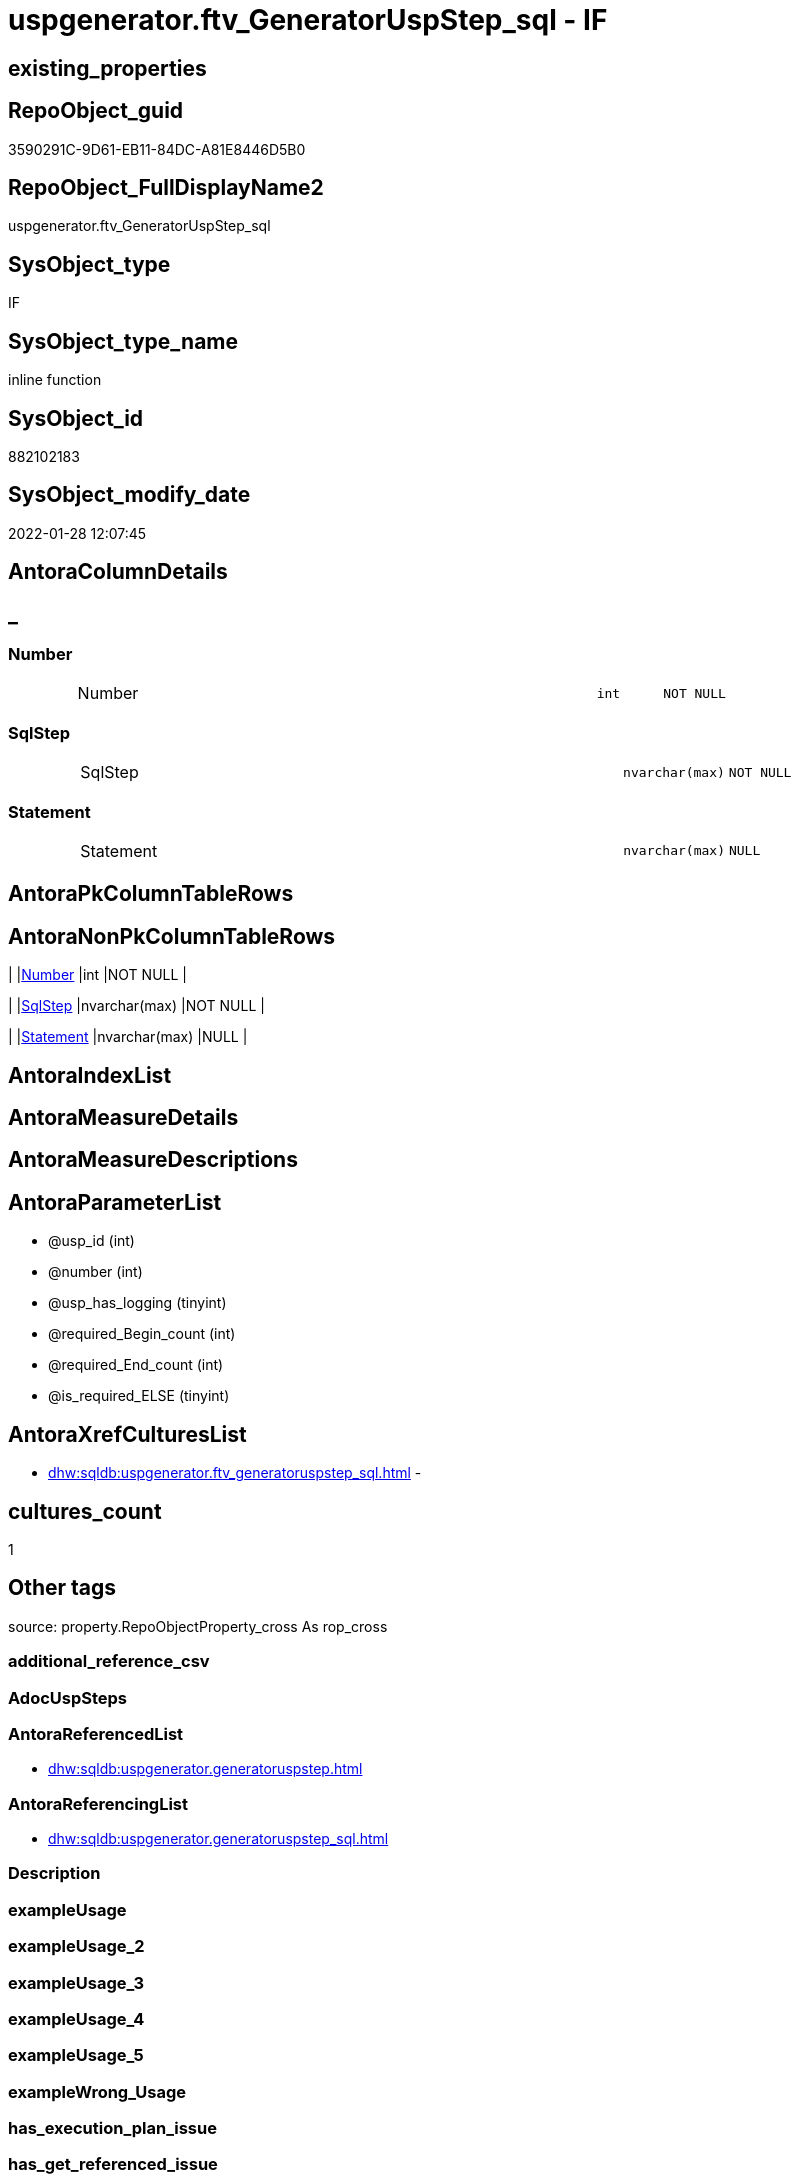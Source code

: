 // tag::HeaderFullDisplayName[]
= uspgenerator.ftv_GeneratorUspStep_sql - IF
// end::HeaderFullDisplayName[]

== existing_properties

// tag::existing_properties[]

:ExistsProperty--antorareferencedlist:
:ExistsProperty--antorareferencinglist:
:ExistsProperty--is_repo_managed:
:ExistsProperty--is_ssas:
:ExistsProperty--referencedobjectlist:
:ExistsProperty--sql_modules_definition:
:ExistsProperty--AntoraParameterList:
:ExistsProperty--Columns:
// end::existing_properties[]

== RepoObject_guid

// tag::RepoObject_guid[]
3590291C-9D61-EB11-84DC-A81E8446D5B0
// end::RepoObject_guid[]

== RepoObject_FullDisplayName2

// tag::RepoObject_FullDisplayName2[]
uspgenerator.ftv_GeneratorUspStep_sql
// end::RepoObject_FullDisplayName2[]

== SysObject_type

// tag::SysObject_type[]
IF
// end::SysObject_type[]

== SysObject_type_name

// tag::SysObject_type_name[]
inline function
// end::SysObject_type_name[]

== SysObject_id

// tag::SysObject_id[]
882102183
// end::SysObject_id[]

== SysObject_modify_date

// tag::SysObject_modify_date[]
2022-01-28 12:07:45
// end::SysObject_modify_date[]

== AntoraColumnDetails

// tag::AntoraColumnDetails[]
[discrete]
== _


[#column-number]
=== Number

[cols="d,8a,m,m,m"]
|===
|
|Number
|int
|NOT NULL
|
|===


[#column-sqlstep]
=== SqlStep

[cols="d,8a,m,m,m"]
|===
|
|SqlStep
|nvarchar(max)
|NOT NULL
|
|===


[#column-statement]
=== Statement

[cols="d,8a,m,m,m"]
|===
|
|Statement
|nvarchar(max)
|NULL
|
|===


// end::AntoraColumnDetails[]

== AntoraPkColumnTableRows

// tag::AntoraPkColumnTableRows[]



// end::AntoraPkColumnTableRows[]

== AntoraNonPkColumnTableRows

// tag::AntoraNonPkColumnTableRows[]
|
|<<column-number>>
|int
|NOT NULL
|

|
|<<column-sqlstep>>
|nvarchar(max)
|NOT NULL
|

|
|<<column-statement>>
|nvarchar(max)
|NULL
|

// end::AntoraNonPkColumnTableRows[]

== AntoraIndexList

// tag::AntoraIndexList[]

// end::AntoraIndexList[]

== AntoraMeasureDetails

// tag::AntoraMeasureDetails[]

// end::AntoraMeasureDetails[]

== AntoraMeasureDescriptions



== AntoraParameterList

// tag::AntoraParameterList[]
* @usp_id (int)
* @number (int)
* @usp_has_logging (tinyint)
* @required_Begin_count (int)
* @required_End_count (int)
* @is_required_ELSE (tinyint)
// end::AntoraParameterList[]

== AntoraXrefCulturesList

// tag::AntoraXrefCulturesList[]
* xref:dhw:sqldb:uspgenerator.ftv_generatoruspstep_sql.adoc[] - 
// end::AntoraXrefCulturesList[]

== cultures_count

// tag::cultures_count[]
1
// end::cultures_count[]

== Other tags

source: property.RepoObjectProperty_cross As rop_cross


=== additional_reference_csv

// tag::additional_reference_csv[]

// end::additional_reference_csv[]


=== AdocUspSteps

// tag::adocuspsteps[]

// end::adocuspsteps[]


=== AntoraReferencedList

// tag::antorareferencedlist[]
* xref:dhw:sqldb:uspgenerator.generatoruspstep.adoc[]
// end::antorareferencedlist[]


=== AntoraReferencingList

// tag::antorareferencinglist[]
* xref:dhw:sqldb:uspgenerator.generatoruspstep_sql.adoc[]
// end::antorareferencinglist[]


=== Description

// tag::description[]

// end::description[]


=== exampleUsage

// tag::exampleusage[]

// end::exampleusage[]


=== exampleUsage_2

// tag::exampleusage_2[]

// end::exampleusage_2[]


=== exampleUsage_3

// tag::exampleusage_3[]

// end::exampleusage_3[]


=== exampleUsage_4

// tag::exampleusage_4[]

// end::exampleusage_4[]


=== exampleUsage_5

// tag::exampleusage_5[]

// end::exampleusage_5[]


=== exampleWrong_Usage

// tag::examplewrong_usage[]

// end::examplewrong_usage[]


=== has_execution_plan_issue

// tag::has_execution_plan_issue[]

// end::has_execution_plan_issue[]


=== has_get_referenced_issue

// tag::has_get_referenced_issue[]

// end::has_get_referenced_issue[]


=== has_history

// tag::has_history[]

// end::has_history[]


=== has_history_columns

// tag::has_history_columns[]

// end::has_history_columns[]


=== InheritanceType

// tag::inheritancetype[]

// end::inheritancetype[]


=== is_persistence

// tag::is_persistence[]

// end::is_persistence[]


=== is_persistence_check_duplicate_per_pk

// tag::is_persistence_check_duplicate_per_pk[]

// end::is_persistence_check_duplicate_per_pk[]


=== is_persistence_check_for_empty_source

// tag::is_persistence_check_for_empty_source[]

// end::is_persistence_check_for_empty_source[]


=== is_persistence_delete_changed

// tag::is_persistence_delete_changed[]

// end::is_persistence_delete_changed[]


=== is_persistence_delete_missing

// tag::is_persistence_delete_missing[]

// end::is_persistence_delete_missing[]


=== is_persistence_insert

// tag::is_persistence_insert[]

// end::is_persistence_insert[]


=== is_persistence_truncate

// tag::is_persistence_truncate[]

// end::is_persistence_truncate[]


=== is_persistence_update_changed

// tag::is_persistence_update_changed[]

// end::is_persistence_update_changed[]


=== is_repo_managed

// tag::is_repo_managed[]
0
// end::is_repo_managed[]


=== is_ssas

// tag::is_ssas[]
0
// end::is_ssas[]


=== microsoft_database_tools_support

// tag::microsoft_database_tools_support[]

// end::microsoft_database_tools_support[]


=== MS_Description

// tag::ms_description[]

// end::ms_description[]


=== persistence_source_RepoObject_fullname

// tag::persistence_source_repoobject_fullname[]

// end::persistence_source_repoobject_fullname[]


=== persistence_source_RepoObject_fullname2

// tag::persistence_source_repoobject_fullname2[]

// end::persistence_source_repoobject_fullname2[]


=== persistence_source_RepoObject_guid

// tag::persistence_source_repoobject_guid[]

// end::persistence_source_repoobject_guid[]


=== persistence_source_RepoObject_xref

// tag::persistence_source_repoobject_xref[]

// end::persistence_source_repoobject_xref[]


=== pk_index_guid

// tag::pk_index_guid[]

// end::pk_index_guid[]


=== pk_IndexPatternColumnDatatype

// tag::pk_indexpatterncolumndatatype[]

// end::pk_indexpatterncolumndatatype[]


=== pk_IndexPatternColumnName

// tag::pk_indexpatterncolumnname[]

// end::pk_indexpatterncolumnname[]


=== pk_IndexSemanticGroup

// tag::pk_indexsemanticgroup[]

// end::pk_indexsemanticgroup[]


=== ReferencedObjectList

// tag::referencedobjectlist[]
* [uspgenerator].[GeneratorUspStep]
// end::referencedobjectlist[]


=== usp_persistence_RepoObject_guid

// tag::usp_persistence_repoobject_guid[]

// end::usp_persistence_repoobject_guid[]


=== UspExamples

// tag::uspexamples[]

// end::uspexamples[]


=== uspgenerator_usp_id

// tag::uspgenerator_usp_id[]

// end::uspgenerator_usp_id[]


=== UspParameters

// tag::uspparameters[]

// end::uspparameters[]

== Boolean Attributes

source: property.RepoObjectProperty WHERE property_int = 1

// tag::boolean_attributes[]


// end::boolean_attributes[]

== PlantUML diagrams

=== PlantUML Entity

// tag::puml_entity[]
[plantuml, entity-{docname}, svg, subs=macros]
....
'Left to right direction
top to bottom direction
hide circle
'avoide "." issues:
set namespaceSeparator none


skinparam class {
  BackgroundColor White
  BackgroundColor<<FN>> Yellow
  BackgroundColor<<FS>> Yellow
  BackgroundColor<<FT>> LightGray
  BackgroundColor<<IF>> Yellow
  BackgroundColor<<IS>> Yellow
  BackgroundColor<<P>>  Aqua
  BackgroundColor<<PC>> Aqua
  BackgroundColor<<SN>> Yellow
  BackgroundColor<<SO>> SlateBlue
  BackgroundColor<<TF>> LightGray
  BackgroundColor<<TR>> Tomato
  BackgroundColor<<U>>  White
  BackgroundColor<<V>>  WhiteSmoke
  BackgroundColor<<X>>  Aqua
  BackgroundColor<<external>> AliceBlue
}


entity "puml-link:dhw:sqldb:uspgenerator.ftv_generatoruspstep_sql.adoc[]" as uspgenerator.ftv_GeneratorUspStep_sql << IF >> {
  - Number : (int)
  - SqlStep : (nvarchar(max))
  Statement : (nvarchar(max))
  --
}
....

// end::puml_entity[]

=== PlantUML Entity 1 1 FK

// tag::puml_entity_1_1_fk[]
[plantuml, entity_1_1_fk-{docname}, svg, subs=macros]
....
@startuml
left to right direction
'top to bottom direction
hide circle
'avoide "." issues:
set namespaceSeparator none


skinparam class {
  BackgroundColor White
  BackgroundColor<<FN>> Yellow
  BackgroundColor<<FS>> Yellow
  BackgroundColor<<FT>> LightGray
  BackgroundColor<<IF>> Yellow
  BackgroundColor<<IS>> Yellow
  BackgroundColor<<P>>  Aqua
  BackgroundColor<<PC>> Aqua
  BackgroundColor<<SN>> Yellow
  BackgroundColor<<SO>> SlateBlue
  BackgroundColor<<TF>> LightGray
  BackgroundColor<<TR>> Tomato
  BackgroundColor<<U>>  White
  BackgroundColor<<V>>  WhiteSmoke
  BackgroundColor<<X>>  Aqua
  BackgroundColor<<external>> AliceBlue
}





footer The diagram is interactive and contains links.

@enduml
....

// end::puml_entity_1_1_fk[]

=== PlantUML 1 1 ObjectRef

// tag::puml_entity_1_1_objectref[]
[plantuml, entity_1_1_objectref-{docname}, svg, subs=macros]
....
@startuml
left to right direction
'top to bottom direction
hide circle
'avoide "." issues:
set namespaceSeparator none


skinparam class {
  BackgroundColor White
  BackgroundColor<<FN>> Yellow
  BackgroundColor<<FS>> Yellow
  BackgroundColor<<FT>> LightGray
  BackgroundColor<<IF>> Yellow
  BackgroundColor<<IS>> Yellow
  BackgroundColor<<P>>  Aqua
  BackgroundColor<<PC>> Aqua
  BackgroundColor<<SN>> Yellow
  BackgroundColor<<SO>> SlateBlue
  BackgroundColor<<TF>> LightGray
  BackgroundColor<<TR>> Tomato
  BackgroundColor<<U>>  White
  BackgroundColor<<V>>  WhiteSmoke
  BackgroundColor<<X>>  Aqua
  BackgroundColor<<external>> AliceBlue
}


entity "puml-link:dhw:sqldb:uspgenerator.ftv_generatoruspstep_sql.adoc[]" as uspgenerator.ftv_GeneratorUspStep_sql << IF >> {
  --
}

entity "puml-link:dhw:sqldb:uspgenerator.generatoruspstep.adoc[]" as uspgenerator.GeneratorUspStep << U >> {
  - **id** : (int)
  --
}

entity "puml-link:dhw:sqldb:uspgenerator.generatoruspstep_sql.adoc[]" as uspgenerator.GeneratorUspStep_Sql << V >> {
  - **usp_id** : (int)
  **Number** : (int)
  --
}

uspgenerator.ftv_GeneratorUspStep_sql <.. uspgenerator.GeneratorUspStep_Sql
uspgenerator.GeneratorUspStep <.. uspgenerator.ftv_GeneratorUspStep_sql

footer The diagram is interactive and contains links.

@enduml
....

// end::puml_entity_1_1_objectref[]

=== PlantUML 30 0 ObjectRef

// tag::puml_entity_30_0_objectref[]
[plantuml, entity_30_0_objectref-{docname}, svg, subs=macros]
....
@startuml
'Left to right direction
top to bottom direction
hide circle
'avoide "." issues:
set namespaceSeparator none


skinparam class {
  BackgroundColor White
  BackgroundColor<<FN>> Yellow
  BackgroundColor<<FS>> Yellow
  BackgroundColor<<FT>> LightGray
  BackgroundColor<<IF>> Yellow
  BackgroundColor<<IS>> Yellow
  BackgroundColor<<P>>  Aqua
  BackgroundColor<<PC>> Aqua
  BackgroundColor<<SN>> Yellow
  BackgroundColor<<SO>> SlateBlue
  BackgroundColor<<TF>> LightGray
  BackgroundColor<<TR>> Tomato
  BackgroundColor<<U>>  White
  BackgroundColor<<V>>  WhiteSmoke
  BackgroundColor<<X>>  Aqua
  BackgroundColor<<external>> AliceBlue
}


entity "puml-link:dhw:sqldb:uspgenerator.ftv_generatoruspstep_sql.adoc[]" as uspgenerator.ftv_GeneratorUspStep_sql << IF >> {
  --
}

entity "puml-link:dhw:sqldb:uspgenerator.generatoruspstep.adoc[]" as uspgenerator.GeneratorUspStep << U >> {
  - **id** : (int)
  --
}

uspgenerator.GeneratorUspStep <.. uspgenerator.ftv_GeneratorUspStep_sql

footer The diagram is interactive and contains links.

@enduml
....

// end::puml_entity_30_0_objectref[]

=== PlantUML 0 30 ObjectRef

// tag::puml_entity_0_30_objectref[]
[plantuml, entity_0_30_objectref-{docname}, svg, subs=macros]
....
@startuml
'Left to right direction
top to bottom direction
hide circle
'avoide "." issues:
set namespaceSeparator none


skinparam class {
  BackgroundColor White
  BackgroundColor<<FN>> Yellow
  BackgroundColor<<FS>> Yellow
  BackgroundColor<<FT>> LightGray
  BackgroundColor<<IF>> Yellow
  BackgroundColor<<IS>> Yellow
  BackgroundColor<<P>>  Aqua
  BackgroundColor<<PC>> Aqua
  BackgroundColor<<SN>> Yellow
  BackgroundColor<<SO>> SlateBlue
  BackgroundColor<<TF>> LightGray
  BackgroundColor<<TR>> Tomato
  BackgroundColor<<U>>  White
  BackgroundColor<<V>>  WhiteSmoke
  BackgroundColor<<X>>  Aqua
  BackgroundColor<<external>> AliceBlue
}


entity "puml-link:dhw:sqldb:property.repoobjectproperty_collect_source_uspgenerator.adoc[]" as property.RepoObjectProperty_Collect_source_uspgenerator << V >> {
  **RepoObject_guid** : (uniqueidentifier)
  - **property_name** : (varchar(14))
  --
}

entity "puml-link:dhw:sqldb:property.usp_repoobject_inheritance.adoc[]" as property.usp_RepoObject_Inheritance << P >> {
  --
}

entity "puml-link:dhw:sqldb:property.usp_repoobjectproperty_collect.adoc[]" as property.usp_RepoObjectProperty_collect << P >> {
  --
}

entity "puml-link:dhw:sqldb:repo.usp_main.adoc[]" as repo.usp_main << P >> {
  --
}

entity "puml-link:dhw:sqldb:uspgenerator.ftv_generatoruspstep_sql.adoc[]" as uspgenerator.ftv_GeneratorUspStep_sql << IF >> {
  --
}

entity "puml-link:dhw:sqldb:uspgenerator.generatorusp_sqlusp.adoc[]" as uspgenerator.GeneratorUsp_SqlUsp << V >> {
  --
}

entity "puml-link:dhw:sqldb:uspgenerator.generatorusp_sqlusp_wo_go.adoc[]" as uspgenerator.GeneratorUsp_SqlUsp_wo_GO << V >> {
  --
}

entity "puml-link:dhw:sqldb:uspgenerator.generatorusp_steplist.adoc[]" as uspgenerator.GeneratorUsp_StepList << V >> {
  --
}

entity "puml-link:dhw:sqldb:uspgenerator.generatoruspstep_sql.adoc[]" as uspgenerator.GeneratorUspStep_Sql << V >> {
  - **usp_id** : (int)
  **Number** : (int)
  --
}

property.RepoObjectProperty_Collect_source_uspgenerator <.. property.usp_RepoObjectProperty_collect
property.usp_RepoObject_Inheritance <.. repo.usp_main
property.usp_RepoObjectProperty_collect <.. property.usp_RepoObject_Inheritance
property.usp_RepoObjectProperty_collect <.. repo.usp_main
uspgenerator.ftv_GeneratorUspStep_sql <.. uspgenerator.GeneratorUspStep_Sql
uspgenerator.GeneratorUsp_SqlUsp <.. property.RepoObjectProperty_Collect_source_uspgenerator
uspgenerator.GeneratorUsp_StepList <.. uspgenerator.GeneratorUsp_SqlUsp
uspgenerator.GeneratorUsp_StepList <.. uspgenerator.GeneratorUsp_SqlUsp_wo_GO
uspgenerator.GeneratorUspStep_Sql <.. uspgenerator.GeneratorUsp_StepList

footer The diagram is interactive and contains links.

@enduml
....

// end::puml_entity_0_30_objectref[]

=== PlantUML 1 1 ColumnRef

// tag::puml_entity_1_1_colref[]
[plantuml, entity_1_1_colref-{docname}, svg, subs=macros]
....
@startuml
left to right direction
'top to bottom direction
hide circle
'avoide "." issues:
set namespaceSeparator none


skinparam class {
  BackgroundColor White
  BackgroundColor<<FN>> Yellow
  BackgroundColor<<FS>> Yellow
  BackgroundColor<<FT>> LightGray
  BackgroundColor<<IF>> Yellow
  BackgroundColor<<IS>> Yellow
  BackgroundColor<<P>>  Aqua
  BackgroundColor<<PC>> Aqua
  BackgroundColor<<SN>> Yellow
  BackgroundColor<<SO>> SlateBlue
  BackgroundColor<<TF>> LightGray
  BackgroundColor<<TR>> Tomato
  BackgroundColor<<U>>  White
  BackgroundColor<<V>>  WhiteSmoke
  BackgroundColor<<X>>  Aqua
  BackgroundColor<<external>> AliceBlue
}


entity "puml-link:dhw:sqldb:uspgenerator.ftv_generatoruspstep_sql.adoc[]" as uspgenerator.ftv_GeneratorUspStep_sql << IF >> {
  - Number : (int)
  - SqlStep : (nvarchar(max))
  Statement : (nvarchar(max))
  --
}

entity "puml-link:dhw:sqldb:uspgenerator.generatoruspstep.adoc[]" as uspgenerator.GeneratorUspStep << U >> {
  - **id** : (int)
  Description : (nvarchar(4000))
  - has_logging : (tinyint)
  info_01 : (nvarchar(max))
  info_02 : (nvarchar(max))
  info_03 : (nvarchar(max))
  info_04 : (nvarchar(max))
  info_05 : (nvarchar(max))
  info_06 : (nvarchar(max))
  info_07 : (nvarchar(max))
  info_08 : (nvarchar(max))
  info_09 : (nvarchar(max))
  - is_condition : (tinyint)
  - is_inactive : (tinyint)
  - is_SubProcedure : (tinyint)
  log_flag_InsertUpdateDelete : (char(1))
  log_source_object : (nvarchar(261))
  log_target_object : (nvarchar(261))
  Name : (nvarchar(1000))
  - Number : (int)
  Parent_Number : (int)
  Statement : (nvarchar(max))
  - usp_id : (int)
  --
}

entity "puml-link:dhw:sqldb:uspgenerator.generatoruspstep_sql.adoc[]" as uspgenerator.GeneratorUspStep_Sql << V >> {
  - **usp_id** : (int)
  **Number** : (int)
  - AdocStep : (nvarchar(max))
  - has_logging : (tinyint)
  is_required_ELSE : (int)
  required_Begin_count : (int)
  required_End_count : (int)
  RowNumber_PerUsp : (bigint)
  - SqlStep : (nvarchar(max))
  - usp_fullname : (nvarchar(261))
  --
}

uspgenerator.ftv_GeneratorUspStep_sql <.. uspgenerator.GeneratorUspStep_Sql
uspgenerator.GeneratorUspStep <.. uspgenerator.ftv_GeneratorUspStep_sql


footer The diagram is interactive and contains links.

@enduml
....

// end::puml_entity_1_1_colref[]


== sql_modules_definition

// tag::sql_modules_definition[]
[%collapsible]
=======
[source,sql,numbered,indent=0]
----

CREATE Function uspgenerator.ftv_GeneratorUspStep_sql
(
    @usp_id               Int
  , @number               Int
  , @usp_has_logging      TinyInt = 0
  , @required_Begin_count Int     = 0 --how many "BEGIN" should be added in front of statement (required in condition blocks)
  , @required_End_count   Int     = 0 --how many "END" should be added at the of statement (required in condition blocks)
  , @is_required_ELSE     TinyInt = 0 --"ELSE" should be added in front of statement (required in condition blocks)
)
Returns Table
As
Return
(
    Select
        --
        SqlStep =
        --
        Concat (
                   Cast('' As NVarchar(Max))
                 , '/*'
                 , (
                       Select
                           s.Number
                         , s.Parent_Number
                         , s.Name
                         , s.has_logging
                         , s.is_condition
                         , s.is_inactive
                         , s.is_SubProcedure
                         , s.log_source_object
                         , s.log_target_object
                         , s.log_flag_InsertUpdateDelete
                         , s.info_01
                         , s.info_02
                         , s.info_03
                         , s.info_04
                         , s.info_05
                         , s.info_06
                         , s.info_07
                         , s.info_08
                         , s.info_09
                       For Json Path, Root('ReportUspStep')
                   )
                 , '*/'
                 , Char ( 13 ) + Char ( 10 )
                 , Case @is_required_ELSE
                       When 1
                           Then
                           'ELSE' + Char ( 13 ) + Char ( 10 )
                   End
                 , Replicate ( 'BEGIN' + Char ( 13 ) + Char ( 10 ), @required_Begin_count )
                 , Case
                       When s.is_SubProcedure = 1
                           Then
                           --no logging
                           Concat (
                                      'EXEC '
                                    , s.Statement
                                    , Char ( 13 ) + Char ( 10 )
                                    , '--add your own parameters'
                                    , Case
                                          When Not s.info_01 Is Null
                                              Then
                                              Concat ( Char ( 13 ) + Char ( 10 ), '  ', '@', s.info_01 )
                                      End
                                    , Case
                                          When Not s.info_02 Is Null
                                              Then
                                              Concat ( Char ( 13 ) + Char ( 10 ), '  ', ',', '@', s.info_02 )
                                      End
                                    , Case
                                          When Not s.info_03 Is Null
                                              Then
                                              Concat ( Char ( 13 ) + Char ( 10 ), '  ', ',', '@', s.info_03 )
                                      End
                                    , Case
                                          When Not s.info_04 Is Null
                                              Then
                                              Concat ( Char ( 13 ) + Char ( 10 ), '  ', ',', '@', s.info_04 )
                                      End
                                    , Case
                                          When Not s.info_05 Is Null
                                              Then
                                              Concat ( Char ( 13 ) + Char ( 10 ), '  ', ',', '@', s.info_05 )
                                      End
                                    , Case
                                          When Not s.info_06 Is Null
                                              Then
                                              Concat ( Char ( 13 ) + Char ( 10 ), '  ', ',', '@', s.info_06 )
                                      End
                                    , Case
                                          When Not s.info_07 Is Null
                                              Then
                                              Concat ( Char ( 13 ) + Char ( 10 ), '  ', ',', '@', s.info_07 )
                                      End
                                    , Case
                                          When Not s.info_08 Is Null
                                              Then
                                              Concat ( Char ( 13 ) + Char ( 10 ), '  ', ',', '@', s.info_08 )
                                      End
                                    , Case
                                          When Not s.info_09 Is Null
                                              Then
                                              Concat ( Char ( 13 ) + Char ( 10 ), '  ', ',', '@', s.info_09 )
                                      End
                                    , Case
                                          When @usp_has_logging = 1
                                               --also take into account s.has_logging => enable to avoid usage of not existing parameters in sub procedure
                                               And s.has_logging = 1
                                              Then
                                              Concat (
                                                         ''
                                                       , Case
                                                             When Not s.info_01 Is Null
                                                                  Or Not s.info_02 Is Null
                                                                  Or Not s.info_03 Is Null
                                                                  Or Not s.info_04 Is Null
                                                                  Or Not s.info_05 Is Null
                                                                  Or Not s.info_06 Is Null
                                                                  Or Not s.info_07 Is Null
                                                                  Or Not s.info_08 Is Null
                                                                  Or Not s.info_09 Is Null
                                                                 Then
                                                                 Concat ( Char ( 13 ) + Char ( 10 ), ',' )
                                                         End
                                                       , Char ( 13 ) + Char ( 10 )
                                                       , '--logging parameters'
                                                       , Char ( 13 ) + Char ( 10 )
                                                       , ' @execution_instance_guid = @execution_instance_guid'
                                                       , Char ( 13 ) + Char ( 10 )
                                                       , ' , @ssis_execution_id = @ssis_execution_id'
                                                       , Char ( 13 ) + Char ( 10 )
                                                       , ' , @sub_execution_id = @sub_execution_id'
                                                       , Char ( 13 ) + Char ( 10 )
                                                       , ' , @parent_execution_log_id = @current_execution_log_id'
                                                     )
                                      End
                                    , Char ( 13 ) + Char ( 10 )
                                  )
                       When s.is_condition = 1
                           Then
                           --no logging
                           Concat ( 'IF ', s.Statement )
                       Else
                           --other statements
                           Concat (
                                      ''
                                    , 'PRINT CONCAT(''usp_id;Number;Parent_Number: '','
                                    , s.usp_id
                                    , ','';'','
                                    , s.Number
                                    , ','';'','
                                    , Case
                                          When Not s.Parent_Number Is Null
                                              Then
                                              Cast(s.Parent_Number As Varchar(50))
                                          Else
                                              'NULL'
                                      End
                                    , ');'
                                    , Char ( 13 ) + Char ( 10 )
                                    , Char ( 13 ) + Char ( 10 )
                                    , '/*' + Char ( 13 ) + Char ( 10 ) + s.Description + Char ( 13 ) + Char ( 10 )
                                      + '*/' + Char ( 13 ) + Char ( 10 )
                                    , s.Statement
                                    --logging depending on parameter @usp_has_logging
                                    , Case
                                          When @usp_has_logging = 1
                                               And s.has_logging = 1
                                              Then
                                              Concat (
                                                         ''
                                                       , Char ( 13 ) + Char ( 10 )
                                                       , Char ( 13 ) + Char ( 10 )
                                                       , '-- Logging START --'
                                                       , Char ( 13 ) + Char ( 10 )
                                                       , 'SET @rows = @@ROWCOUNT'
                                                       , Char ( 13 ) + Char ( 10 )
                                                       , 'SET @step_id = @step_id + 1'
                                                       --, char(13), char(10), 'SET @step_name = ''', [Name], ''''
                                                       , Char ( 13 ) + Char ( 10 )
                                                       , 'SET @step_name = '
                                                       , Case
                                                             When Not s.Name Is Null
                                                                 Then
                                                                 '''' + Replace ( s.Name, '''', '''''' ) + ''''
                                                             Else
                                                                 'NULL'
                                                         End
                                                       , Char ( 13 ) + Char ( 10 )
                                                       , 'SET @source_object = '
                                                       , Case
                                                             When Not s.log_source_object Is Null
                                                                 Then
                                                                 '''' + s.log_source_object + ''''
                                                             Else
                                                                 'NULL'
                                                         End
                                                       , Char ( 13 ) + Char ( 10 )
                                                       , 'SET @target_object = '
                                                       , Case
                                                             When Not s.log_target_object Is Null
                                                                 Then
                                                                 '''' + s.log_target_object + ''''
                                                             Else
                                                                 'NULL'
                                                         End
                                                       , Char ( 13 ) + Char ( 10 )
                                                       , Char ( 13 ) + Char ( 10 )
                                                       , 'EXEC logs.usp_ExecutionLog_insert '
                                                       , Char ( 13 ) + Char ( 10 )
                                                       , ' @execution_instance_guid = @execution_instance_guid'
                                                       , Char ( 13 ) + Char ( 10 )
                                                       , ' , @ssis_execution_id = @ssis_execution_id'
                                                       , Char ( 13 ) + Char ( 10 )
                                                       , ' , @sub_execution_id = @sub_execution_id'
                                                       , Char ( 13 ) + Char ( 10 )
                                                       , ' , @parent_execution_log_id = @parent_execution_log_id'
                                                       , Char ( 13 ) + Char ( 10 )
                                                       , ' , @current_execution_guid = @current_execution_guid'
                                                       , Char ( 13 ) + Char ( 10 )
                                                       , ' , @proc_id = @proc_id'
                                                       , Char ( 13 ) + Char ( 10 )
                                                       , ' , @proc_schema_name = @proc_schema_name'
                                                       , Char ( 13 ) + Char ( 10 )
                                                       , ' , @proc_name = @proc_name'
                                                       , Char ( 13 ) + Char ( 10 )
                                                       , ' , @event_info = @event_info'
                                                       , Char ( 13 ) + Char ( 10 )
                                                       , ' , @step_id = @step_id'
                                                       , Char ( 13 ) + Char ( 10 )
                                                       , ' , @step_name = @step_name'
                                                       , Char ( 13 ) + Char ( 10 )
                                                       , ' , @source_object = @source_object'
                                                       , Char ( 13 ) + Char ( 10 )
                                                       , ' , @target_object = @target_object'
                                                       , Char ( 13 ) + Char ( 10 )
                                                       , Case s.log_flag_InsertUpdateDelete
                                                             When 'I'
                                                                 Then
                                                                 ' , @inserted = @rows'
                                                             When 'U'
                                                                 Then
                                                                 ' , @updated = @rows'
                                                             When 'D'
                                                                 Then
                                                                 ' , @deleted = @rows'
                                                         End
                                                       , Case
                                                             When Not s.info_01 Is Null
                                                                 Then
                                                                 Concat (
                                                                            Char ( 13 ) + Char ( 10 )
                                                                          , ' , @info_01 = '
                                                                          , s.info_01
                                                                        )
                                                         End
                                                       , Case
                                                             When Not s.info_02 Is Null
                                                                 Then
                                                                 Concat (
                                                                            Char ( 13 ) + Char ( 10 )
                                                                          , ' , @info_02 = '
                                                                          , s.info_02
                                                                        )
                                                         End
                                                       , Case
                                                             When Not s.info_03 Is Null
                                                                 Then
                                                                 Concat (
                                                                            Char ( 13 ) + Char ( 10 )
                                                                          , ' , @info_03 = '
                                                                          , s.info_03
                                                                        )
                                                         End
                                                       , Case
                                                             When Not s.info_04 Is Null
                                                                 Then
                                                                 Concat (
                                                                            Char ( 13 ) + Char ( 10 )
                                                                          , ' , @info_04 = '
                                                                          , s.info_04
                                                                        )
                                                         End
                                                       , Case
                                                             When Not s.info_05 Is Null
                                                                 Then
                                                                 Concat (
                                                                            Char ( 13 ) + Char ( 10 )
                                                                          , ' , @info_05 = '
                                                                          , s.info_05
                                                                        )
                                                         End
                                                       , Case
                                                             When Not s.info_06 Is Null
                                                                 Then
                                                                 Concat (
                                                                            Char ( 13 ) + Char ( 10 )
                                                                          , ' , @info_06 = '
                                                                          , s.info_06
                                                                        )
                                                         End
                                                       , Case
                                                             When Not s.info_07 Is Null
                                                                 Then
                                                                 Concat (
                                                                            Char ( 13 ) + Char ( 10 )
                                                                          , ' , @info_07 = '
                                                                          , s.info_07
                                                                        )
                                                         End
                                                       , Case
                                                             When Not s.info_08 Is Null
                                                                 Then
                                                                 Concat (
                                                                            Char ( 13 ) + Char ( 10 )
                                                                          , ' , @info_08 = '
                                                                          , s.info_08
                                                                        )
                                                         End
                                                       , Case
                                                             When Not s.info_09 Is Null
                                                                 Then
                                                                 Concat (
                                                                            Char ( 13 ) + Char ( 10 )
                                                                          , ' , @info_09 = '
                                                                          , s.info_09
                                                                        )
                                                         End
                                                       , Char ( 13 ) + Char ( 10 )
                                                       , '-- Logging END --'
                                                     --, char(13), char(10)
                                                     )
                                      End
                                  )
                   End
                 , Replicate ( Char ( 13 ) + Char ( 10 ) + 'END;', @required_End_count )
                 , Char ( 13 ) + Char ( 10 )
               )
      , s.Number
      , s.Statement
    From
        uspgenerator.GeneratorUspStep As s
    Where
        s.usp_id     = @usp_id
        And s.Number = @number
);

----
=======
// end::sql_modules_definition[]


